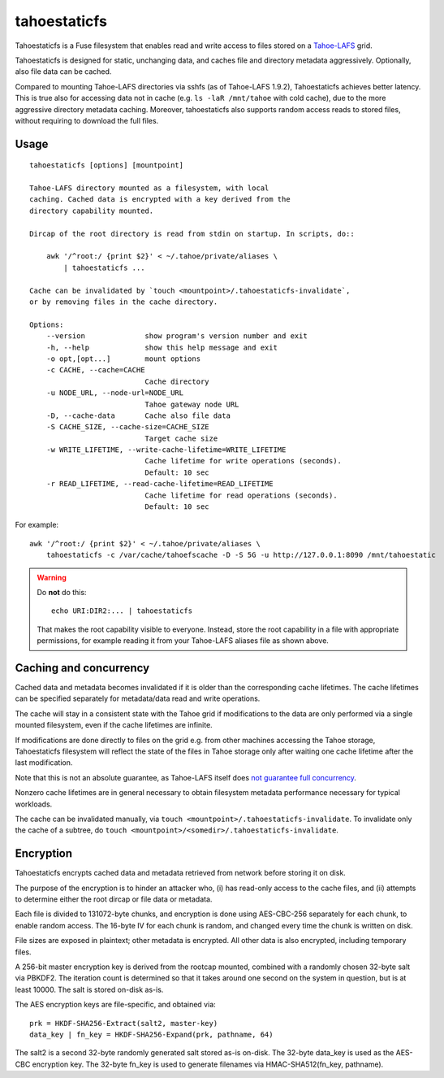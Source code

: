 =============
tahoestaticfs
=============

Tahoestaticfs is a Fuse filesystem that enables read and write access
to files stored on a Tahoe-LAFS_ grid.

Tahoestaticfs is designed for static, unchanging data, and caches file
and directory metadata aggressively. Optionally, also file data can be
cached.

Compared to mounting Tahoe-LAFS directories via sshfs (as of
Tahoe-LAFS 1.9.2), Tahoestaticfs achieves better latency. This is true
also for accessing data not in cache (e.g. ``ls -laR /mnt/tahoe`` with
cold cache), due to the more aggressive directory metadata caching.
Moreover, tahoestaticfs also supports random access reads to stored
files, without requiring to download the full files.

.. _Tahoe-LAFS: http://tahoe-lafs.org/


Usage
-----

::

    tahoestaticfs [options] [mountpoint]

    Tahoe-LAFS directory mounted as a filesystem, with local
    caching. Cached data is encrypted with a key derived from the
    directory capability mounted.
    
    Dircap of the root directory is read from stdin on startup. In scripts, do::
    
        awk '/^root:/ {print $2}' < ~/.tahoe/private/aliases \
            | tahoestaticfs ...
    
    Cache can be invalidated by `touch <mountpoint>/.tahoestaticfs-invalidate`,
    or by removing files in the cache directory.

    Options:
        --version              show program's version number and exit
        -h, --help             show this help message and exit
        -o opt,[opt...]        mount options
        -c CACHE, --cache=CACHE
                               Cache directory
        -u NODE_URL, --node-url=NODE_URL
                               Tahoe gateway node URL
        -D, --cache-data       Cache also file data
        -S CACHE_SIZE, --cache-size=CACHE_SIZE
                               Target cache size
        -w WRITE_LIFETIME, --write-cache-lifetime=WRITE_LIFETIME
                               Cache lifetime for write operations (seconds).
                               Default: 10 sec
        -r READ_LIFETIME, --read-cache-lifetime=READ_LIFETIME
                               Cache lifetime for read operations (seconds).
                               Default: 10 sec

For example::

    awk '/^root:/ {print $2}' < ~/.tahoe/private/aliases \
        tahoestaticfs -c /var/cache/tahoefscache -D -S 5G -u http://127.0.0.1:8090 /mnt/tahoestatic

.. warning::

   Do **not** do this::

       echo URI:DIR2:... | tahoestaticfs

   That makes the root capability visible to everyone. Instead, store the root
   capability in a file with appropriate permissions, for example reading it
   from your Tahoe-LAFS aliases file as shown above.


Caching and concurrency
-----------------------

Cached data and metadata becomes invalidated if it is older than the
corresponding cache lifetimes.  The cache lifetimes can be specified
separately for metadata/data read and write operations.

The cache will stay in a consistent state with the Tahoe grid if
modifications to the data are only performed via a single mounted
filesystem, even if the cache lifetimes are infinite.

If modifications are done directly to files on the grid e.g. from
other machines accessing the Tahoe storage, Tahoestaticfs filesystem
will reflect the state of the files in Tahoe storage only after
waiting one cache lifetime after the last modification.

Note that this is not an absolute guarantee, as Tahoe-LAFS itself does
`not guarantee full concurrency
<https://tahoe-lafs.org/trac/tahoe-lafs/browser/docs/frontends/webapi.rst#concurrency-issues>`__.

Nonzero cache lifetimes are in general necessary to obtain filesystem
metadata performance necessary for typical workloads.

The cache can be invalidated manually, via ``touch
<mountpoint>/.tahoestaticfs-invalidate``. To invalidate only the cache
of a subtree, do ``touch
<mountpoint>/<somedir>/.tahoestaticfs-invalidate``.


Encryption
----------

Tahoestaticfs encrypts cached data and metadata retrieved from network
before storing it on disk.

The purpose of the encryption is to hinder an attacker who, (i) has
read-only access to the cache files, and (ii) attempts to determine
either the root dircap or file data or metadata.

Each file is divided to 131072-byte chunks, and encryption is done
using AES-CBC-256 separately for each chunk, to enable random
access. The 16-byte IV for each chunk is random, and changed every
time the chunk is written on disk.

File sizes are exposed in plaintext; other metadata is encrypted.  All
other data is also encrypted, including temporary files.

A 256-bit master encryption key is derived from the rootcap mounted,
combined with a randomly chosen 32-byte salt via PBKDF2. The iteration
count is determined so that it takes around one second on the system
in question, but is at least 10000. The salt is stored on-disk as-is.

The AES encryption keys are file-specific, and obtained via::

    prk = HKDF-SHA256-Extract(salt2, master-key)
    data_key | fn_key = HKDF-SHA256-Expand(prk, pathname, 64)

The salt2 is a second 32-byte randomly generated salt stored as-is
on-disk.  The 32-byte data_key is used as the AES-CBC encryption key.
The 32-byte fn_key is used to generate filenames via
HMAC-SHA512(fn_key, pathname).
